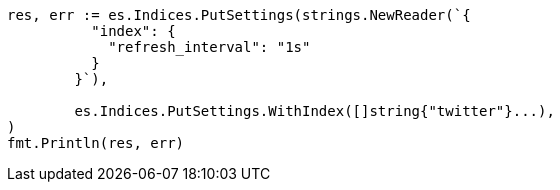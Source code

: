 // Generated from indices-update-settings_3eddf4664660fccc9fb3102462009acb_test.go
//
[source, go]
----
res, err := es.Indices.PutSettings(strings.NewReader(`{
	  "index": {
	    "refresh_interval": "1s"
	  }
	}`),

	es.Indices.PutSettings.WithIndex([]string{"twitter"}...),
)
fmt.Println(res, err)
----
